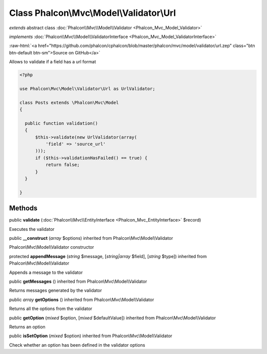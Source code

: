 Class **Phalcon\\Mvc\\Model\\Validator\\Url**
=============================================

*extends* abstract class :doc:`Phalcon\\Mvc\\Model\\Validator <Phalcon_Mvc_Model_Validator>`

*implements* :doc:`Phalcon\\Mvc\\Model\\ValidatorInterface <Phalcon_Mvc_Model_ValidatorInterface>`

.. role:: raw-html(raw)
   :format: html

:raw-html:`<a href="https://github.com/phalcon/cphalcon/blob/master/phalcon/mvc/model/validator/url.zep" class="btn btn-default btn-sm">Source on GitHub</a>`

Allows to validate if a field has a url format  

.. code-block:: php

    <?php

    use Phalcon\Mvc\Model\Validator\Url as UrlValidator;
    
    class Posts extends \Phalcon\Mvc\Model
    {
    
      public function validation()
      {
          $this->validate(new UrlValidator(array(
              'field' => 'source_url'
          )));
          if ($this->validationHasFailed() == true) {
              return false;
          }
      }
    
    }



Methods
-------

public  **validate** (:doc:`Phalcon\\Mvc\\EntityInterface <Phalcon_Mvc_EntityInterface>` $record)

Executes the validator



public  **__construct** (*array* $options) inherited from Phalcon\\Mvc\\Model\\Validator

Phalcon\\Mvc\\Model\\Validator constructor



protected  **appendMessage** (*string* $message, [*string|array* $field], [*string* $type]) inherited from Phalcon\\Mvc\\Model\\Validator

Appends a message to the validator



public  **getMessages** () inherited from Phalcon\\Mvc\\Model\\Validator

Returns messages generated by the validator



public *array*  **getOptions** () inherited from Phalcon\\Mvc\\Model\\Validator

Returns all the options from the validator



public  **getOption** (*mixed* $option, [*mixed* $defaultValue]) inherited from Phalcon\\Mvc\\Model\\Validator

Returns an option



public  **isSetOption** (*mixed* $option) inherited from Phalcon\\Mvc\\Model\\Validator

Check whether an option has been defined in the validator options



